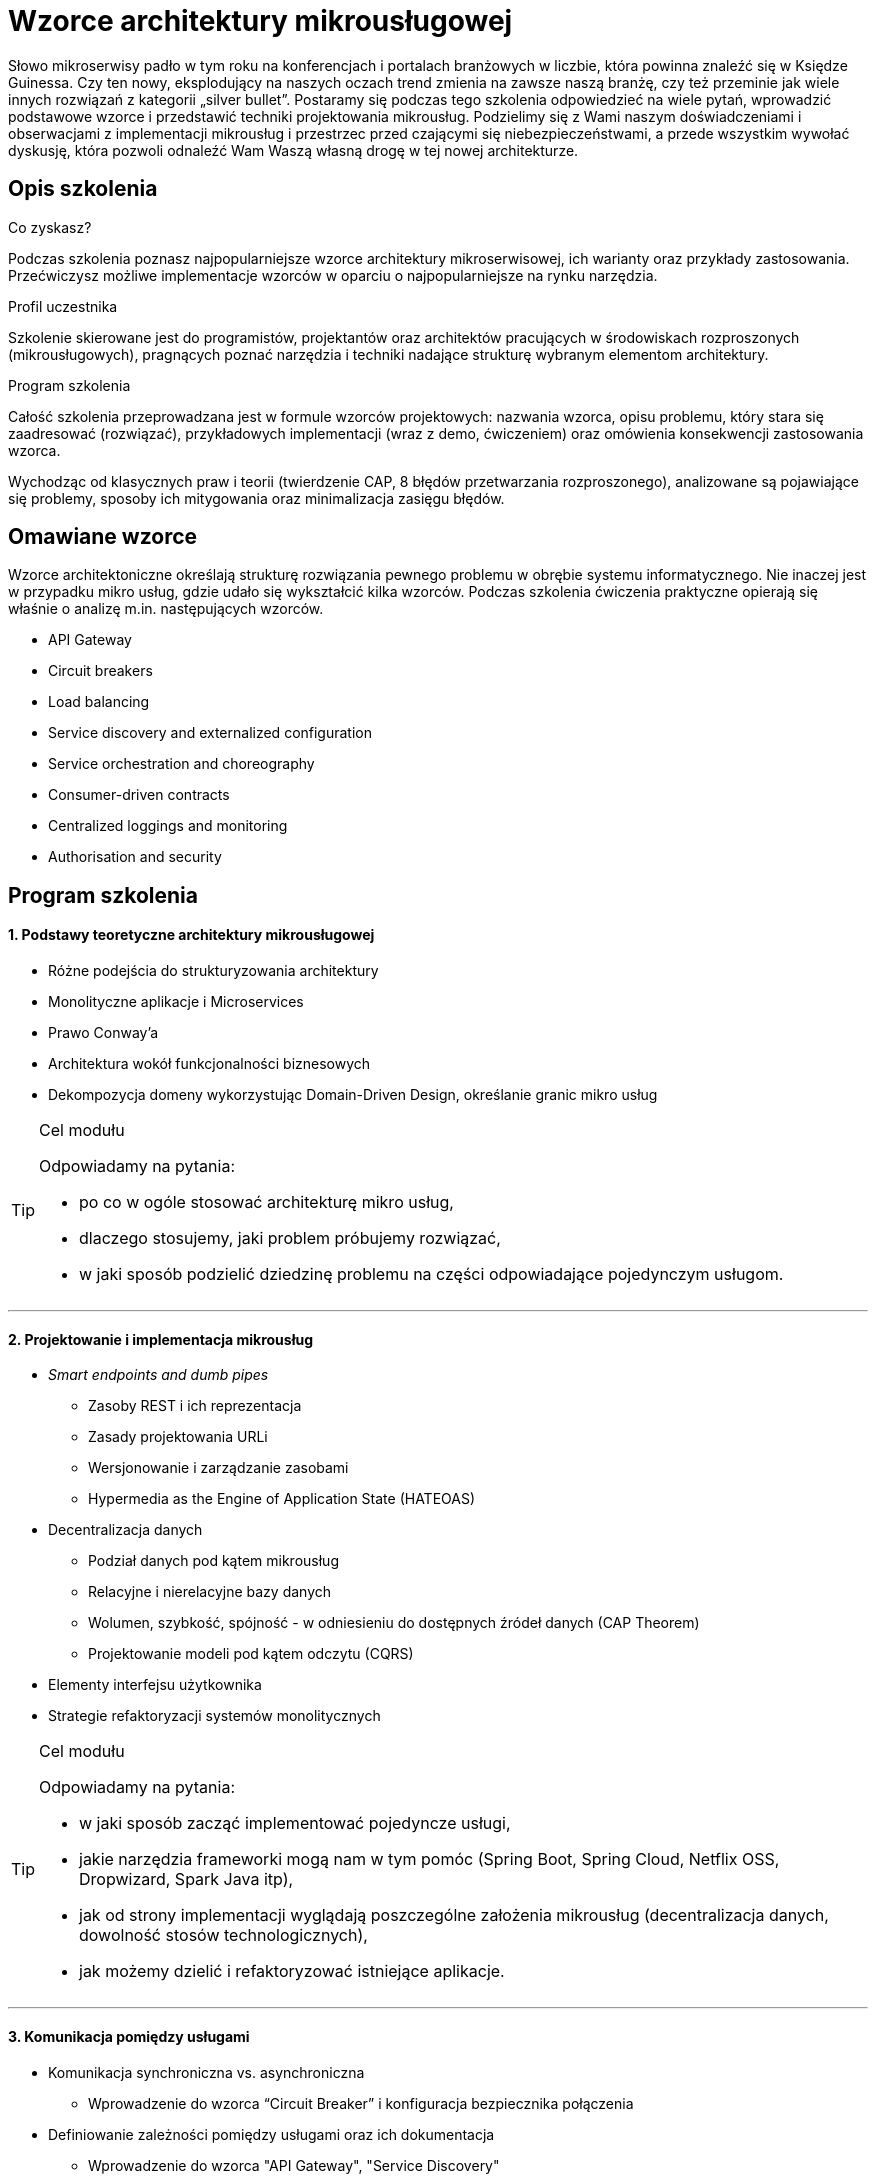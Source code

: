 = {title}
:title: Wzorce architektury mikrousługowej
:page-layout: training
:page-categories: [consultancy]
:page-comments: false
:page-permalink: /consultancy/microservices-pl/

Słowo mikroserwisy padło w tym roku na konferencjach i portalach branżowych w liczbie, która powinna znaleźć się w Księdze Guinessa. Czy ten nowy, eksplodujący na naszych oczach trend zmienia na zawsze naszą branżę, czy też przeminie jak wiele innych rozwiązań z kategorii „silver bullet”. Postaramy się podczas tego szkolenia odpowiedzieć na wiele pytań, wprowadzić podstawowe wzorce i przedstawić techniki projektowania mikrousług. Podzielimy się z Wami naszym doświadczeniami i obserwacjami z implementacji mikrousług i przestrzec przed czającymi się niebezpieczeństwami, a przede wszystkim wywołać dyskusję, która pozwoli odnaleźć Wam Waszą własną drogę w tej nowej architekturze.

== Opis szkolenia

.Co zyskasz?

Podczas szkolenia poznasz najpopularniejsze wzorce architektury mikroserwisowej, ich warianty oraz przykłady zastosowania. Przećwiczysz możliwe implementacje wzorców w oparciu o najpopularniejsze na rynku narzędzia.

.Profil uczestnika

Szkolenie skierowane jest do programistów, projektantów oraz architektów pracujących w środowiskach rozproszonych (mikrousługowych), pragnących poznać narzędzia i techniki nadające strukturę wybranym elementom architektury.

.Program szkolenia

Całość szkolenia przeprowadzana jest w formule wzorców projektowych: nazwania wzorca, opisu problemu, który stara się zaadresować (rozwiązać), przykładowych implementacji (wraz z demo, ćwiczeniem) oraz omówienia konsekwencji zastosowania wzorca.

Wychodząc od klasycznych praw i teorii (twierdzenie CAP, 8 błędów przetwarzania rozproszonego), analizowane są pojawiające się problemy, sposoby ich mitygowania oraz minimalizacja zasięgu błędów.

== Omawiane wzorce

Wzorce architektoniczne określają strukturę rozwiązania pewnego problemu w obrębie systemu informatycznego. Nie inaczej jest w przypadku mikro usług, gdzie udało się wykształcić kilka wzorców. Podczas szkolenia ćwiczenia praktyczne opierają się właśnie o analizę m.in. następujących wzorców.

* API Gateway
* Circuit breakers
* Load balancing
* Service discovery and externalized configuration
* Service orchestration and choreography
* Consumer-driven contracts
* Centralized loggings and monitoring
* Authorisation and security

== Program szkolenia

==== {counter:cnt}. Podstawy teoretyczne architektury mikrousługowej

* Różne podejścia do strukturyzowania architektury
* Monolityczne aplikacje i Microservices
* Prawo Conway’a
* Architektura wokół funkcjonalności biznesowych
* Dekompozycja domeny wykorzystując Domain-Driven Design, określanie granic mikro usług

[TIP]
.Cel modułu
====
Odpowiadamy na pytania:

* po co w ogóle stosować architekturę mikro usług,
* dlaczego stosujemy, jaki problem próbujemy rozwiązać,
* w jaki sposób podzielić dziedzinę problemu na części odpowiadające pojedynczym usługom.
====

---

==== {counter:cnt}. Projektowanie i implementacja mikrousług

* _Smart endpoints and dumb pipes_
** Zasoby REST i ich reprezentacja
** Zasady projektowania URLi
** Wersjonowanie i zarządzanie zasobami
** Hypermedia as the Engine of Application State (HATEOAS)
* Decentralizacja danych
// shared database, sharding, replica sets, Tim Berglund presentation
** Podział danych pod kątem mikrousług
** Relacyjne i nierelacyjne bazy danych
** Wolumen, szybkość, spójność - w odniesieniu do dostępnych źródeł danych (CAP Theorem)
** Projektowanie modeli pod kątem odczytu (CQRS)
* Elementy interfejsu użytkownika
* Strategie refaktoryzacji systemów monolitycznych

[TIP]
.Cel modułu
====
Odpowiadamy na pytania:

* w jaki sposób zacząć implementować pojedyncze usługi,
* jakie narzędzia frameworki mogą nam w tym pomóc (Spring Boot, Spring Cloud, Netflix OSS, Dropwizard, Spark Java itp),
* jak od strony implementacji wyglądają poszczególne założenia mikrousług (decentralizacja danych, dowolność stosów technologicznych),
* jak możemy dzielić i refaktoryzować istniejące aplikacje.
====

---

==== {counter:cnt}. Komunikacja pomiędzy usługami

* Komunikacja synchroniczna vs. asynchroniczna
** Wprowadzenie do wzorca “Circuit Breaker” i konfiguracja bezpiecznika połączenia
* Definiowanie zależności pomiędzy usługami oraz ich dokumentacja
** Wprowadzenie do wzorca "API Gateway", "Service Discovery"
** Modelowanie procesów w obrębie serwisów (orkiestracja i choreografia)
* Kompatybilność usług, zmiany i kompatybilność wsteczna
** Wprowadzenie do wzorca "Consumer Driven Contracts"
** Testowanie usług w ujęciu _end-to-end_

[TIP]
.Cel modułu
====
Bazując na zestawie gotowych mikrousług obserwujemy problemy które mogą się pojawiać:

* jak zabezpieczyć się przed niedostępnością określonych usług,
* jak ukryć wewnętrzną złożoność platformy przed klientem,
* w jaki sposób usługi mogą rozgłaszać informacje o swojej dostępności,
* czy i w jaki sposób równoważyć obciążenie poszczególnych usług.
====

---

==== {counter:cnt}. Produkcyjne wdrożenie mikrousług

* Continious Integration / Continious Delivery
* Infrastruktura jako kod
** Automatyzacja procesów budujących (Jenkins DSL)
** Automatyzacja tworzenia infrastruktury (Ansible)
* Wirtualizacja i konteneryzacja
* Wykorzystanie chmury (IaaS, PaaS) i związane z tym koszty
* Zarządzenie rozproszoną konfiguracją

[TIP]
.Cel modułu
====
Odpowiadamy na pytania

* jak zarządzać przygotowaniem różnorodnej infrastruktury,
* jak dostosować się do różnych wymagań stawianych przez różne usługi,
* jak w spójny i powtarzalny sposób zarządzać procesem budowania usług,
* gdzie i jak wdrażać poszczególne usługi.
====

---

==== {counter:cnt}. Utrzymanie i zarządzanie usługami

* Standardowe metryki usługi (Actuator)
* Monitoring usług - centralizacja logowania
** Śledzenie transakcji w obrębie systemu rozproszonego
** Metryki biznesowe oraz techniczne
* Śledzenie przepływu komunikacji
* Skalowanie systemów rozproszonych
** Skalowanie pionowe _(scale-up)_ i poziome _(scale-out)_
** Koncepcja automatycznego skalowania w środowiskach chmurowych
// http://www.computerworld.pl/news/W-ktora-strone-skalowac,383163.html
// wdrożenie do chmury
// blue / green deployment, cannary releases


[TIP]
.Cel modułu
====
Staramy się odpowiedzieć na pytanie "Jak zrozumieć co dzieje się w systemie rozproszonym"

* jak logować i raportować informacje z systemu,
* gdzie dane z systemu gromadzić i w jaki sposób tego dokonać,
* jak śledzić przepływ informacji pomiędzy poszczególnymi usługami,
* jak reagować na problemy, i jak skalować aplikację w przy większym obciążeniu.
====



== Zapytaj o szkolenie

Jestem dla Ciebie dostępny poprzez: link:http://twitter.com/kubem[twitter], link:https://www.linkedin.com/in/kubamarchwicki[linkedin] lub tradycyjnie przez email link:mailto:kuba(d0t)marchwicki(at)gmail(d0t).com[kuba.marchwicki at gmail.com]
